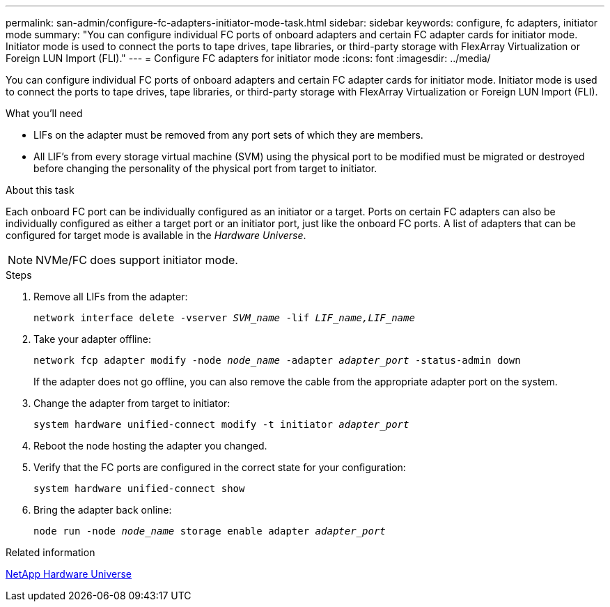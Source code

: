 ---
permalink: san-admin/configure-fc-adapters-initiator-mode-task.html
sidebar: sidebar
keywords: configure, fc adapters, initiator mode
summary: "You can configure individual FC ports of onboard adapters and certain FC adapter cards for initiator mode. Initiator mode is used to connect the ports to tape drives, tape libraries, or third-party storage with FlexArray Virtualization or Foreign LUN Import (FLI)."
---
= Configure FC adapters for initiator mode
:icons: font
:imagesdir: ../media/

[.lead]
You can configure individual FC ports of onboard adapters and certain FC adapter cards for initiator mode. Initiator mode is used to connect the ports to tape drives, tape libraries, or third-party storage with FlexArray Virtualization or Foreign LUN Import (FLI).

.What you'll need

* LIFs on the adapter must be removed from any port sets of which they are members.
* All LIF's from every storage virtual machine (SVM) using the physical port to be modified must be migrated or destroyed before changing the personality of the physical port from target to initiator.

.About this task

Each onboard FC port can be individually configured as an initiator or a target. Ports on certain FC adapters can also be individually configured as either a target port or an initiator port, just like the onboard FC ports. A list of adapters that can be configured for target mode is available in the _Hardware Universe_.

[NOTE]
====
NVMe/FC does support initiator mode.
====

.Steps

. Remove all LIFs from the adapter:
+
`network interface delete -vserver _SVM_name_ -lif _LIF_name,LIF_name_`
. Take your adapter offline:
+
`network fcp adapter modify -node _node_name_ -adapter _adapter_port_ -status-admin down` 
+
If the adapter does not go offline, you can also remove the cable from the appropriate adapter port on the system.
. Change the adapter from target to initiator:
+
`system hardware unified-connect modify -t initiator _adapter_port_`
. Reboot the node hosting the adapter you changed.
. Verify that the FC ports are configured in the correct state for your configuration:
+
`system hardware unified-connect show`
. Bring the adapter back online:
+
`node run -node _node_name_ storage enable adapter _adapter_port_`

.Related information

https://hwu.netapp.com[NetApp Hardware Universe]
